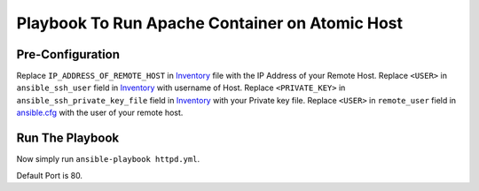 Playbook To Run Apache Container on Atomic Host
===============================================

Pre-Configuration
-----------------

Replace ``IP_ADDRESS_OF_REMOTE_HOST`` in `Inventory <https://github.com/trishnaguha/fedora-cloud-ansible/blob/master/httpd/inventory#L2/>`_ file with the IP Address of your Remote Host.
Replace ``<USER>`` in ``ansible_ssh_user`` field in `Inventory <https://github.com/trishnaguha/fedora-cloud-ansible/blob/master/httpd/inventory#L2/>`_ with username of Host.
Replace ``<PRIVATE_KEY>`` in ``ansible_ssh_private_key_file`` field in `Inventory <https://github.com/trishnaguha/fedora-cloud-ansible/blob/master/httpd/inventory#L2/>`_ with your Private key file.
Replace ``<USER>`` in ``remote_user`` field in `ansible.cfg <https://github.com/trishnaguha/fedora-cloud-ansible/blob/master/httpd/ansible.cfg#L3/>`_ with the user of your remote host.

Run The Playbook
----------------

Now simply run ``ansible-playbook httpd.yml``.


Default Port is 80.
